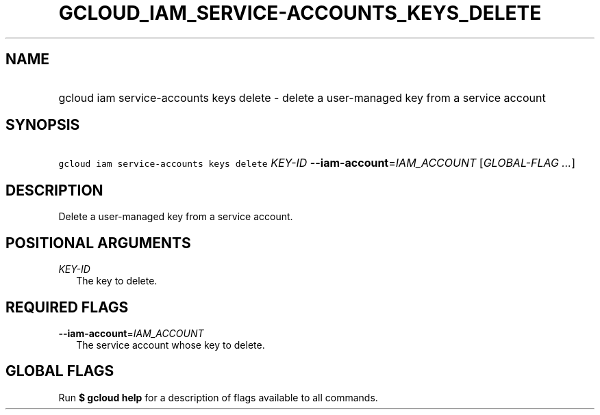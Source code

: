 
.TH "GCLOUD_IAM_SERVICE\-ACCOUNTS_KEYS_DELETE" 1



.SH "NAME"
.HP
gcloud iam service\-accounts keys delete \- delete a user\-managed key from a service account



.SH "SYNOPSIS"
.HP
\f5gcloud iam service\-accounts keys delete\fR \fIKEY\-ID\fR \fB\-\-iam\-account\fR=\fIIAM_ACCOUNT\fR [\fIGLOBAL\-FLAG\ ...\fR]



.SH "DESCRIPTION"

Delete a user\-managed key from a service account.



.SH "POSITIONAL ARGUMENTS"

\fIKEY\-ID\fR
.RS 2m
The key to delete.


.RE

.SH "REQUIRED FLAGS"

\fB\-\-iam\-account\fR=\fIIAM_ACCOUNT\fR
.RS 2m
The service account whose key to delete.


.RE

.SH "GLOBAL FLAGS"

Run \fB$ gcloud help\fR for a description of flags available to all commands.
